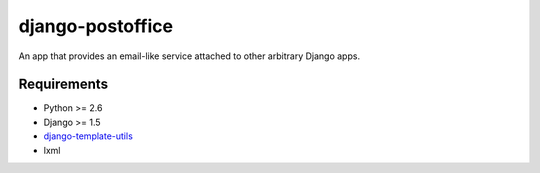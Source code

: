 =================
django-postoffice
=================

An app that provides an email-like service attached to other arbitrary
Django apps.


Requirements
------------
- Python >= 2.6
- Django >= 1.5
- django-template-utils_
- lxml

.. _django-template-utils: https://bitbucket.org/ubernostrum/django-template-utils
